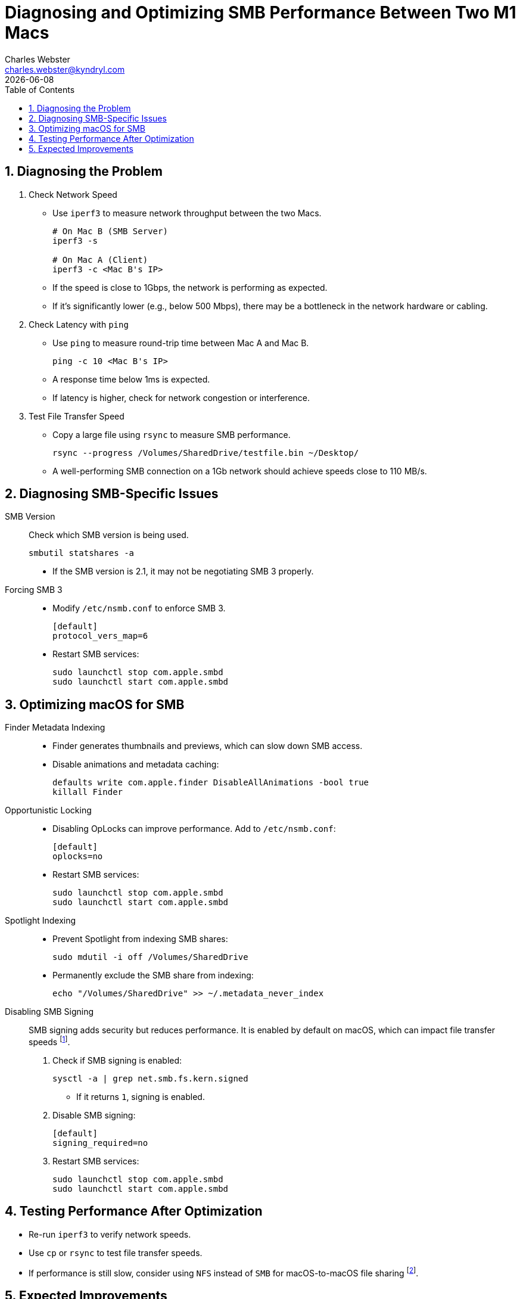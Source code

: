 // Document Attributes
:source-highlighter: highlight.js
:highlightjs-theme: monokai
:source-language: bash
:icons: font
:experimental:
// Image directory
:imagesdir: <insert relative path to image directory here>
// force the base64 embedding of images
:data-uri:
// enables the representation of mathematical formulae using STEM
:stem:
// you can use ‘left’ or ‘right’ instead of ’true’ if you want the toc off to the side
:toc: right 
:toclevels: 3
:toc-title: Table of Contents
:sectnums:
// set up the appendix caption and number series
:appendix-caption: Appendix
:appendix-number: 0
// :leveloffset: +1 // pushes included document section headings down one level
// Github Specific attributes
ifdef::env-github[]
:tip-caption: :bulb:
:note-caption: :information_source:
:important-caption: :heavy_exclamation_mark:
:caution-caption: :fire:
:warning-caption: :warning:
endif::[]
:author: Charles Webster
:email: charles.webster@kyndryl.com
:revdate: {docdate}
// Main Document
= Diagnosing and Optimizing SMB Performance Between Two M1 Macs

== Diagnosing the Problem

. Check Network Speed
* Use `iperf3` to measure network throughput between the two Macs.
+
[source,shell]
----
# On Mac B (SMB Server)
iperf3 -s

# On Mac A (Client)
iperf3 -c <Mac B's IP>
----
* If the speed is close to 1Gbps, the network is performing as expected.  
* If it’s significantly lower (e.g., below 500 Mbps), there may be a bottleneck in the network hardware or cabling.

. Check Latency with `ping`
* Use `ping` to measure round-trip time between Mac A and Mac B.
+
[source,shell]
----
ping -c 10 <Mac B's IP>
----
* A response time below 1ms is expected.
* If latency is higher, check for network congestion or interference.

. Test File Transfer Speed
* Copy a large file using `rsync` to measure SMB performance.
+
[source,shell]
----
rsync --progress /Volumes/SharedDrive/testfile.bin ~/Desktop/
----
* A well-performing SMB connection on a 1Gb network should achieve speeds close to 110 MB/s.

== Diagnosing SMB-Specific Issues

SMB Version::
Check which SMB version is being used.
+
[source,shell]
----
smbutil statshares -a
----
* If the SMB version is 2.1, it may not be negotiating SMB 3 properly.

Forcing SMB 3::
* Modify `/etc/nsmb.conf` to enforce SMB 3.
+
[source,ini]
----
[default]
protocol_vers_map=6
----
* Restart SMB services:
+
[source,shell]
----
sudo launchctl stop com.apple.smbd
sudo launchctl start com.apple.smbd
----

== Optimizing macOS for SMB

Finder Metadata Indexing::
* Finder generates thumbnails and previews, which can slow down SMB access.  
* Disable animations and metadata caching:
+
[source,shell]
----
defaults write com.apple.finder DisableAllAnimations -bool true
killall Finder
----

Opportunistic Locking::
* Disabling OpLocks can improve performance. Add to `/etc/nsmb.conf`:
+
[source,ini]
----
[default]
oplocks=no
----
* Restart SMB services:
+
[source,shell]
----
sudo launchctl stop com.apple.smbd
sudo launchctl start com.apple.smbd
----

Spotlight Indexing::
* Prevent Spotlight from indexing SMB shares:
+
[source,shell]
----
sudo mdutil -i off /Volumes/SharedDrive
----
* Permanently exclude the SMB share from indexing:
+
[source,shell]
----
echo "/Volumes/SharedDrive" >> ~/.metadata_never_index
----

Disabling SMB Signing::
SMB signing adds security but reduces performance. It is enabled by default on macOS, which can impact file transfer speeds footnote:smb_signing[link:https://support.apple.com/en-us/HT208209[Apple Support - SMB Signing]].

. Check if SMB signing is enabled:
+
[source,shell]
----
sysctl -a | grep net.smb.fs.kern.signed
----
* If it returns `1`, signing is enabled.

. Disable SMB signing:
+
[source,ini]
----
[default]
signing_required=no
----
. Restart SMB services:
+
[source,shell]
----
sudo launchctl stop com.apple.smbd
sudo launchctl start com.apple.smbd
----

== Testing Performance After Optimization

* Re-run `iperf3` to verify network speeds.  
* Use `cp` or `rsync` to test file transfer speeds.  
* If performance is still slow, consider using `NFS` instead of `SMB` for macOS-to-macOS file sharing footnote:nfs_better_smb[link:https://apple.stackexchange.com/questions/261628/why-is-smb-so-slow-on-macos[Apple Stack Exchange - SMB vs NFS]].

== Expected Improvements

* Enabling SMB 3: 10–20% improvement in speed.  
* Disabling SMB signing: Up to 2× faster transfers.  
* Disabling Finder previews: Faster browsing of network shares.  
* Preventing Spotlight indexing: No lag when accessing files.  
* Using `rsync` instead of Finder: More consistent transfer speeds.

After applying these optimizations, SMB performance should be significantly improved, reducing latency and maximizing transfer speeds across the 1Gb network.
